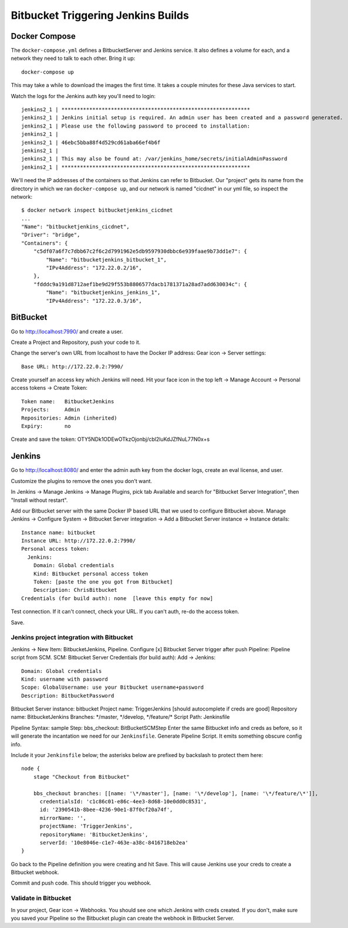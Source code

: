 =====================================
 Bitbucket Triggering Jenkins Builds
=====================================

Docker Compose
==============

The ``docker-compose.yml`` defines a BitbucketServer and Jenkins
service. It also defines a volume for each, and a network they need to
talk to each other. Bring it up::

  docker-compose up

This may take a while to download the images the first time. It takes
a couple minutes for these Java services to start.

Watch the logs for the Jenkins auth key you'll need to login::

  jenkins2_1 | *************************************************************
  jenkins2_1 | Jenkins initial setup is required. An admin user has been created and a password generated.
  jenkins2_1 | Please use the following password to proceed to installation:
  jenkins2_1 |
  jenkins2_1 | 46ebc5bba88f4d529cd61aba66ef4b6f
  jenkins2_1 |
  jenkins2_1 | This may also be found at: /var/jenkins_home/secrets/initialAdminPassword
  jenkins2_1 | *************************************************************

We'll need the IP addresses of the containers so that Jenkins can
refer to Bitbucket. Our "project" gets its name from the directory in
which we ran ``docker-compose up``, and our network is named
"cicdnet" in our yml file, so inspect the network::

  $ docker network inspect bitbucketjenkins_cicdnet
  ...
  "Name": "bitbucketjenkins_cicdnet",
  "Driver": "bridge",
  "Containers": {
      "c5df07a6f7c7dbb67c2f6c2d7991962e5db9597930dbbc6e939faae9b73dd1e7": {
          "Name": "bitbucketjenkins_bitbucket_1",
          "IPv4Address": "172.22.0.2/16",
      },
      "fdddc9a191d8712aef1be9d29f553b8806577dacb1781371a28ad7add630034c": {
          "Name": "bitbucketjenkins_jenkins_1",
          "IPv4Address": "172.22.0.3/16",

BitBucket
=========

Go to http://localhost:7990/ and create a user.

Create a Project and Repository, push your code to it.

Change the server's own URL from localhost to have the Docker IP
address: Gear icon -> Server settings::

  Base URL: http://172.22.0.2:7990/

Create yourself an access key which Jenkins will need. Hit your face
icon in the top left -> Manage Account -> Personal access tokens ->
Create Token::

  Token name:   BitbucketJenkins
  Projects:     Admin
  Repositories: Admin (inherited)
  Expiry:       no

Create and save the token: OTY5NDk1ODEwOTkzOjonbj/cbl2luKdJZfNuL77N0x+s


Jenkins
=======

Go to http://localhost:8080/ and enter the admin auth key from the
docker logs, create an eval license, and user.

Customize the plugins to remove the ones you don't want.

In Jenkins -> Manage Jenkins -> Manage Plugins, pick tab Available and
search for "Bitbucket Server Integration", then "Install without restart".

Add our Bitbucket server with the same Docker IP based URL that we
used to configure Bitbucket above. Manage Jenkins -> Configure System
-> Bitbucket Server integration -> Add a Bitbucket Server instance ->
Instance details::

  Instance name: bitbucket
  Instance URL: http://172.22.0.2:7990/
  Personal access token: 
    Jenkins:
      Domain: Global credentials
      Kind: Bitbucket personal access token
      Token: [paste the one you got from Bitbucket]
      Description: ChrisBitbucket
  Credentials (for build auth): none  [leave this empty for now]

Test connection. If it can't connect, check your URL. If you can't
auth, re-do the access token.

Save.

Jenkins project integration with Bitbucket
------------------------------------------

Jenkins ->  New Item: BitbucketJenkins, Pipeline.
Configure
[x] Bitbucket Server trigger after push
Pipeline: Pipeline script from SCM.
SCM: Bitbucket Server
Credentials (for build auth): Add -> Jenkins::
 Domain: Global credentials
 Kind: username with password
 Scope: GlobalUsername: use your Bitbucket username+password
 Description: BitbucketPassword
Bitbucket Server instance: bitbucket
Project name: TriggerJenkins [should autocomplete if creds are good]
Repository name: BitbucketJenkins
Branches: \*/master, \*/develop, \*/feature/\*
Script Path: Jenkinsfile

Pipeline Syntax: sample Step: bbs_checkout: BitBucketSCMStep Enter the
same Bitbucket info and creds as before, so it will generate the
incantation we need for our ``Jenkinsfile``.
Generate Pipeline Script.
It emits something obscure config info.

Include it your ``Jenkinsfile`` below; the asterisks below are prefixed by
backslash to protect them here::

  node {
      stage "Checkout from Bitbucket"

      bbs_checkout branches: [[name: '\*/master'], [name: '\*/develop'], [name: '\*/feature/\*']],
        credentialsId: 'c1c86c01-e86c-4ee3-8d68-10e0dd0c8531',
        id: '2390541b-8bee-4236-90e1-87f0cf20a74f',
        mirrorName: '',
        projectName: 'TriggerJenkins',
        repositoryName: 'BitbucketJenkins',
        serverId: '10e8046e-c1e7-463e-a38c-8416718eb2ea'
  }


Go back to the Pipeline definition you were creating and hit Save.
This will cause Jenkins use your creds to create a Bitbucket webhook.

Commit and push code. This should trigger you webhook.

Validate in Bitbucket
---------------------

In your project, Gear icon -> Webhooks. You should see one which
Jenkins with creds created. If you don't, make sure you saved your
Pipeline so the Bitbucket plugin can create the webhook in Bitbucket
Server.

